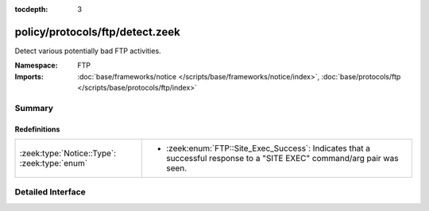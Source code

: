 :tocdepth: 3

policy/protocols/ftp/detect.zeek
================================
.. zeek:namespace:: FTP

Detect various potentially bad FTP activities.

:Namespace: FTP
:Imports: :doc:`base/frameworks/notice </scripts/base/frameworks/notice/index>`, :doc:`base/protocols/ftp </scripts/base/protocols/ftp/index>`

Summary
~~~~~~~
Redefinitions
#############
============================================ ========================================================
:zeek:type:`Notice::Type`: :zeek:type:`enum` 
                                             
                                             * :zeek:enum:`FTP::Site_Exec_Success`:
                                               Indicates that a successful response to a "SITE EXEC" 
                                               command/arg pair was seen.
============================================ ========================================================


Detailed Interface
~~~~~~~~~~~~~~~~~~

